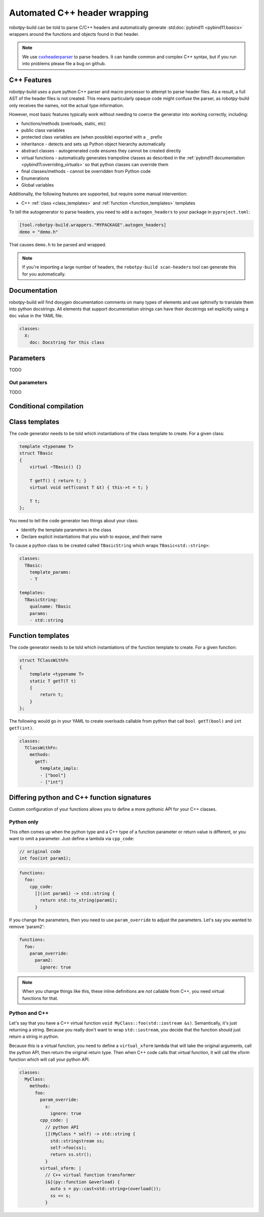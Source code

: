 
.. _autowrap:

Automated C++ header wrapping
=============================

robotpy-build can be told to parse C/C++ headers and automatically generate 
:std:doc:`pybind11 <pybind11:basics>` wrappers around the functions
and objects found in that header.

.. note:: We use `cxxheaderparser <https://github.com/robotpy/cxxheaderparser>`_
          to parse headers. It can handle common and complex C++ syntax, but
          if you run into problems please file a bug on github.

C++ Features
------------

robotpy-build uses a pure python C++ parser and macro processor to attempt to
parse header files. As a result, a full AST of the header files is not created.
This means particularly opaque code might confuse the parser, as robotpy-build
only receives the names, not the actual type information.

However, most basic features typically work without needing to coerce the
generator into working correctly, including:

* functions/methods (overloads, static, etc)
* public class variables
* protected class variables are (when possible) exported with a ``_`` prefix
* inheritance - detects and sets up Python object hierarchy automatically
* abstract classes - autogenerated code ensures they cannot be created directly
* virtual functions - automatically generates trampoline classes as described
  in the :ref:`pybind11 documentation <pybind11:overriding_virtuals>` so that
  python classes can override them
* final classes/methods - cannot be overridden from Python code
* Enumerations
* Global variables

Additionally, the following features are supported, but require some manual
intervention:

* C++ :ref:`class <class_templates>` and :ref:`function <function_templates>`
  templates

To tell the autogenerator to parse headers, you need to add a ``autogen_headers``
to your package in ``pyproject.toml``:

.. code-block:: toml

    [tool.robotpy-build.wrappers."MYPACKAGE".autogen_headers]
    demo = "demo.h"

That causes ``demo.h`` to be parsed and wrapped.

.. note:: If you're importing a large number of headers, the
          ``robotpy-build scan-headers`` tool can generate this for you
          automatically.

Documentation
-------------

robotpy-build will find doxygen documentation comments on many types of elements
and use sphinxify to translate them into python docstrings. All elements that
support documentation strings can have their docstrings set explicitly using 
a ``doc`` value in the YAML file.

.. code-block:: yaml

   classes:
     X:
       doc: Docstring for this class

.. _autowrap_parameters:

Parameters
----------

TODO

.. _autowrap_out_params:

Out parameters
~~~~~~~~~~~~~~

TODO

Conditional compilation
-----------------------

.. _class_templates:

Class templates
---------------

The code generator needs to be told which instantiations of the class
template to create. For a given class:

.. code-block:: c++

    template <typename T>
    struct TBasic
    {
        virtual ~TBasic() {}

        T getT() { return t; }
        virtual void setT(const T &t) { this->t = t; }

        T t;
    };

You need to tell the code generator two things about your class:

* Identify the template parameters in the class
* Declare explicit instantiations that you wish to expose, and their name

To cause a python class to be created called ``TBasicString`` which 
wraps ``TBasic<std::string>``:

.. code-block:: yaml

    classes:
      TBasic:
        template_params:
        - T
      
    templates:
      TBasicString:
        qualname: TBasic
        params:
        - std::string

.. _function_templates:

Function templates
------------------

The code generator needs to be told which instantiations of the function
template to create. For a given function:

.. code-block:: c++

    struct TClassWithFn
    {
        template <typename T>
        static T getT(T t)
        {
            return t;
        }
    };

The following would go in your YAML to create overloads callable from 
python that call ``bool getT(bool)`` and ``int getT(int)``.

.. code-block:: yaml

    classes:
      TClassWithFn:
        methods:
          getT:
            template_impls:
            - ["bool"]
            - ["int"]

Differing python and C++ function signatures
--------------------------------------------

Custom configuration of your functions allows you to define a more pythonic
API for your C++ classes.

Python only
~~~~~~~~~~~

This often comes up when the python type and a C++ type of a function parameter
or return value is different, or you want to omit a parameter. Just define a
lambda via ``cpp_code``:

.. code-block:: c++

  // original code
  int foo(int param1);

.. code-block:: yaml

  functions:
    foo:
      cpp_code:
        [](int param1) -> std::string {
          return std::to_string(param1);
        }

If you change the parameters, then you need to use ``param_override`` to
adjust the parameters. Let's say you wanted to remove 'param2':

.. code-block:: yaml

  functions:
    foo:
      param_override:
        param2:
          ignore: true

.. note:: When you change things like this, these inline definitions are
          *not* callable from C++, you need virtual functions for that.

Python and C++
~~~~~~~~~~~~~~

Let's say that you have a C++ virtual function ``void MyClass::foo(std::iostream &s)``.
Semantically, it's just returning a string. Because you really don't want to
wrap ``std::iostream``, you decide that the function should just return a
string in python.

Because this is a virtual function, you need to define a ``virtual_xform``
lambda that will take the original arguments, call the python API, then
return the original return type. Then when C++ code calls that virtual
function, it will call the xform function which will call your python API.

.. code-block:: yaml

  classes:
    MyClass:
      methods:
        foo:
          param_override:
            s:
              ignore: true
          cpp_code: |
            // python API
            [](MyClass * self) -> std::string {
              std::stringstream ss;
              self->foo(ss);
              return ss.str();
            }
          virtual_xform: |
            // C++ virtual function transformer
            [&](py::function &overload) {
              auto s = py::cast<std::string>(overload());
              ss << s;
            }
